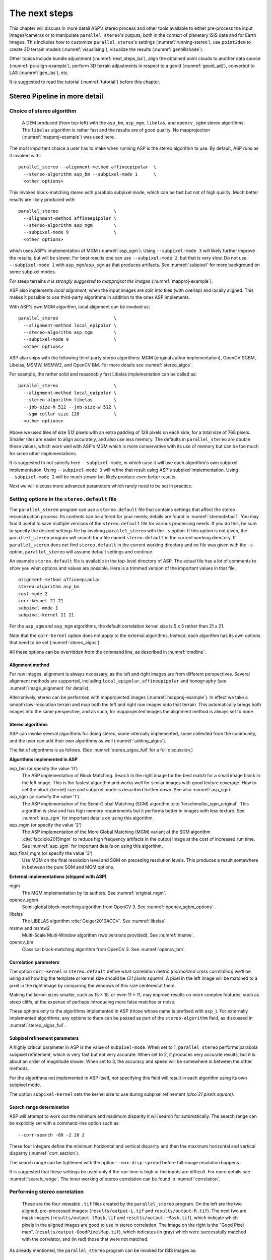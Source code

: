 .. _nextsteps:

The next steps
==============

This chapter will discuss in more detail ASP's stereo process and
other tools available to either pre-process the input images/cameras
or to manipulate ``parallel_stereo``'s outputs, both in the context of
planetary ISIS data and for Earth images. This includes how to
customize ``parallel_stereo``'s settings (:numref:`running-stereo`),
use ``point2dem`` to create 3D terrain models (:numref:`visualising`),
visualize the results (:numref:`genhillshade`).

Other topics include bundle adjustment (:numref:`next_steps_ba`), align the
obtained point clouds to another data source (:numref:`pc-align-example`),
perform 3D terrain adjustments in respect to a geoid (:numref:`geoid_adj`),
converted to LAS (:numref:`gen_las`), etc.

It is suggested to read the tutorial (:numref:`tutorial`) before
this chapter.

.. _running-stereo:

Stereo Pipeline in more detail
------------------------------

.. _stereo_alg_overview:

Choice of stereo algorithm
~~~~~~~~~~~~~~~~~~~~~~~~~~

.. figure:: images/stereo_algos.png
   :name: stereo_alg_fig

   A DEM produced (from top-left) with the ``asp_bm``, ``asp_mgm``,
   ``libelas``, and ``opencv_sgbm`` stereo algorithms. The ``libelas``
   algorithm is rather fast and the results are of good quality.
   No mapprojection (:numref:`mapproj-example`) was used here.

The most important choice a user has to make when running ASP is the 
stereo algorithm to use. By default, ASP runs as if invoked with::

   parallel_stereo --alignment-method affineepipolar  \
     --stereo-algorithm asp_bm --subpixel-mode 1      \
     <other options>
    
This invokes block-matching stereo with parabola subpixel mode, which
can be fast but not of high quality. Much better results are likely
produced with::

   parallel_stereo                     \
     --alignment-method affineepipolar \
     --stereo-algorithm asp_mgm        \
     --subpixel-mode 9                 \
     <other options>

which uses ASP's implementation of MGM (:numref:`asp_sgm`). Using
``--subpixel-mode 3`` will likely further improve the results, but
will be slower. For best results one can use ``--subpixel-mode 2``,
but that is very slow. Do not use ``--subpixel-mode 1`` with
``asp_mgm``/``asp_sgm`` as that produces artifacts. See
:numref:`subpixel` for more background on some subpixel modes.

For steep terrains *it is strongly suggested to mapproject the images*
(:numref:`mapproj-example`).

ASP also implements *local alignment*, when the input images are split
into tiles (with overlap) and locally aligned. This makes it possible
to use third-party algorithms in addition to the ones ASP implements. 

With ASP's own MGM algorithm, local alignment can be invoked as::

   parallel_stereo                     \
     --alignment-method local_epipolar \
     --stereo-algorithm asp_mgm        \
     --subpixel-mode 9                 \
     <other options>

ASP also ships with the following third-party stereo algorithms:
MGM (original author implementation), OpenCV SGBM, Libelas, MSMW,
MSMW2, and OpenCV BM. For more details see :numref:`stereo_algos`.

For example, the rather solid and reasonably fast Libelas
implementation can be called as::

   parallel_stereo                     \
     --alignment-method local_epipolar \
     --stereo-algorithm libelas        \
     --job-size-h 512 --job-size-w 512 \
     --sgm-collar-size 128             \
     <other options>

Above we used tiles of size 512 pixels with an extra padding of 128 pixels on
each side, for a total size of 768 pixels. Smaller tiles are easier to align
accurately, and also use less memory. The defaults in ``parallel_stereo`` are
double these values, which work well with ASP's MGM which is more conservative
with its use of memory but can be too much for some other implementations.

It is suggested to not specify here ``--subpixel-mode``, in which case
it will use each algorithm's own subpixel implementation. Using
``--subpixel-mode 3`` will refine that result using ASP's subpixel
implementation. Using ``--subpixel-mode 2`` will be much slower but
likely produce even better results.

Next we will discuss more advanced parameters which rarely need to be
set in practice.

.. _settingoptionsinstereodefault:

Setting options in the ``stereo.default`` file
~~~~~~~~~~~~~~~~~~~~~~~~~~~~~~~~~~~~~~~~~~~~~~

The ``parallel_stereo`` program can use a ``stereo.default`` file that
contains settings that affect the stereo reconstruction process.  Its
contents can be altered for your needs; details are found in
:numref:`stereodefault`. You may find it useful to save multiple
versions of the ``stereo.default`` file for various processing
needs. If you do this, be sure to specify the desired settings file by
invoking ``parallel_stereo`` with the ``-s`` option. If this option is
not given, the ``parallel_stereo`` program will search for a file
named ``stereo.default`` in the current working directory. If
``parallel_stereo`` does not find ``stereo.default`` in the current
working directory and no file was given with the ``-s`` option,
``parallel_stereo`` will assume default settings and continue.

An example ``stereo.default`` file is available in the top-level
directory of ASP. The actual file has a lot of comments to show you
what options and values are possible. Here is a trimmed version of the
important values in that file.

::

    alignment-method affineepipolar
    stereo-algorithm asp_bm 
    cost-mode 2
    corr-kernel 21 21
    subpixel-mode 1
    subpixel-kernel 21 21

For the ``asp_sgm`` and ``asp_mgm`` algorithms, the default correlation
kernel size is 5 x 5 rather than 21 x 21.

Note that the ``corr-kernel`` option does not apply to the external
algorithms.  Instead, each algorithm has its own options that need to
be set (:numref:`stereo_algos`).

All these options can be overridden from the command line, as described
in :numref:`cmdline`.

Alignment method
^^^^^^^^^^^^^^^^

For raw images, alignment is always necessary, as the left and right
images are from different perspectives.  Several alignment methods are
supported, including ``local_epipolar``, ``affineepipolar`` and
``homography`` (see :numref:`image_alignment` for details).

Alternatively, stereo can be performed with mapprojected images
(:numref:`mapproj-example`). In effect we take a smooth
low-resolution terrain and map both the left and right raw images onto
that terrain. This automatically brings both images into the same
perspective, and as such, for mapprojected images the alignment method
is always set to ``none``.

.. _stereo_algos:

Stereo algorithms
^^^^^^^^^^^^^^^^^

ASP can invoke several algorithms for doing stereo, some internally
implemented, some collected from the community, and the user can add
their own algorithms as well (:numref:`adding_algos`).

The list of algorithms is as follows. (See :numref:`stereo_algos_full`
for a full discussion.) 

**Algorithms implemented in ASP**

asp_bm (or specify the value '0')
   The ASP implementation of Block Matching. Search in the
   right image for the best match for a small image block in the
   left image. This is the fastest algorithm and works well for
   similar images with good texture coverage. How to set the block
   (kernel) size and subpixel mode is described further down.
   See also :numref:`asp_sgm`.

asp_sgm (or specify the value '1')
   The ASP implementation of the Semi-Global Matching (SGM)
   algorithm :cite:`hirschmuller_sgm_original`. This algorithm is
   slow and has high memory requirements but it performs better in
   images with less texture. See :numref:`asp_sgm` for important
   details on using this algorithm.

asp_mgm (or specify the value '2')
   The ASP implementation of the More Global Matching (MGM)
   variant of the SGM algorithm :cite:`facciolo2015mgm` to reduce
   high frequency artifacts in the output image at the cost of
   increased run time. See :numref:`asp_sgm` for important details on
   using this algorithm.

asp_final_mgm (or specify the value '3')
   Use MGM on the final resolution level and SGM on preceding
   resolution levels. This produces a result somewhere in between
   the pure SGM and MGM options.

**External implementations (shipped with ASP)**

mgm
   The MGM implementation by its authors. See :numref:`original_mgm`.

opencv_sgbm
   Semi-global block-matching algorithm from OpenCV 3. See
   :numref:`opencv_sgbm_options`.

libelas
   The LIBELAS algorithm :cite:`Geiger2010ACCV`. See
   :numref:`libelas`.

msmw and msmw2
   Multi-Scale Multi-Window algorithm (two versions provided). See
   :numref:`msmw`.

opencv_bm
   Classical block-matching algorithm from OpenCV 3. See
   :numref:`opencv_bm`.

Correlation parameters
^^^^^^^^^^^^^^^^^^^^^^

The option ``corr-kernel`` in ``stereo.default`` define what
correlation metric *(normalized cross correlation)* we'll be using and
how big the template or kernel size should be *(21 pixels square)*. A
pixel in the left image will be matched to a pixel in the right image
by comparing the windows of this size centered at them.

Making the kernel sizes smaller, such as 15 |times| 15, or even
11 |times| 11, may improve results on more complex features, such as steep
cliffs, at the expense of perhaps introducing more false matches or
noise.

These options only to the algorithms implemented in ASP (those whose
name is prefixed with ``asp_``). For externally implemented
algorithms, any options to them can be passed as part of the
``stereo-algorithm`` field, as discussed in
:numref:`stereo_algos_full`.

Subpixel refinement parameters
^^^^^^^^^^^^^^^^^^^^^^^^^^^^^^

A highly critical parameter in ASP is the value of
``subpixel-mode``. When set to 1, ``parallel_stereo`` performs
parabola subpixel refinement, which is very fast but not very
accurate. When set to 2, it produces very accurate results, but it is
about an order of magnitude slower. When set to 3, the accuracy and
speed will be somewhere in between the other methods.

For the algorithms not implemented in ASP itself, not specifying this
field will result in each algorithm using its own subpixel mode.

The option ``subpixel-kernel`` sets the kernel size to use during
subpixel refinement *(also 21 pixels square)*.

.. _search_range2:

Search range determination
^^^^^^^^^^^^^^^^^^^^^^^^^^

ASP will attempt to work out the minimum and maximum disparity it will search
for automatically. The search range can be explicitly set with a command-line
option such as::

    --corr-search -80 -2 20 2

These four integers define the minimum horizontal and vertical disparity and
then the maximum horizontal and vertical disparity (:numref:`corr_section`).

The search range can be tightened with the option ``--max-disp-spread``
before full-image resolution happens.

It is suggested that these settings be used only if the run-time is
high or the inputs are difficult. For more details see
:numref:`search_range`. The inner working of stereo correlation can be
found in :numref:`correlation`.

.. _perform-stereo:

Performing stereo correlation
~~~~~~~~~~~~~~~~~~~~~~~~~~~~~

.. figure:: images/p19-stereo-output_400px.png
   :name: p19-stereo-output
   :alt:  Outputs of the ``parallel_stereo`` program.

   These are the four viewable ``.tif`` files
   created by the ``parallel_stereo`` program. On the left are the two aligned,
   pre-processed images: (``results/output-L.tif`` and
   ``results/output-R.tif``). The next two are mask images
   (``results/output-lMask.tif`` and ``results/output-rMask.tif``),
   which indicate which pixels in the aligned images are good to use in
   stereo correlation. The image on the right is the "Good Pixel map",
   (``results/output-GoodPixelMap.tif``), which indicates (in gray)
   which were successfully matched with the correlator, and (in red)
   those that were not matched.

As already mentioned, the ``parallel_stereo`` program can be invoked for ISIS
images as::

     ISIS> parallel_stereo left_image.cub right_image.cub \
               -s stereo.default results/output

For DigitalGlobe/Maxar images the cameras need to be specified separately::

    parallel_stereo left.tif right.tif left.xml right.xml \
      -s stereo.default results/output

The string ``results/output`` is arbitrary, and in this case we will
simply make all outputs go to the ``results`` directory.

When ``parallel_stereo`` finishes, it will have produced a point cloud image.
:numref:`visualising` describes how to convert it to a digital
elevation model (DEM) or other formats.

The ``parallel_stereo`` program can be used purely for computing the
correlation (disparity) of two images, without cameras
(:numref:`correlator-mode`). 

The quality of correlation can be evaluated with the ``corr_eval``
program (:numref:`corr_eval`).

The ``parallel_stereo`` command can also take multiple input images,
performing multi-view stereo (:numref:`multiview`), though this
approach is rather discouraged as better results can be obtained with
bundle adjustment followed by pairwise stereo and merging of DEMs with
``dem_mosaic`` (:numref:`dem_mosaic`).

Running the GUI frontend
~~~~~~~~~~~~~~~~~~~~~~~~

The ``stereo_gui`` program (:numref:`stereo_gui`) is a GUI frontend to
``parallel_stereo``. It is invoked with the same options as ``parallel_stereo``
(except for the more specialized ones such as ``--job-size-h``, etc.). It
displays the input images, and makes it possible to zoom in and select smaller
regions to run stereo on. 

.. _cmdline:

Specifying settings on the command line
~~~~~~~~~~~~~~~~~~~~~~~~~~~~~~~~~~~~~~~

All the settings given via the ``stereo.default`` file can be
over-ridden from the command line. Just add a double hyphen (``--``) in
front the option's name and then fill out the option just as you would
in the configuration file. For options in the ``stereo.default`` file
that take multiple numbers, they must be separated by spaces (like
``corr-kernel 25 25``) on the command line. Here is an example in
which we override the search range and subpixel mode from the command
line.

::

     ISIS> parallel_stereo E0201461.map.cub M0100115.map.cub \
               -s stereo.map --corr-search -70 -4 40 4       \
               --subpixel-mode 3 results/output

Stereo on multiple machines
~~~~~~~~~~~~~~~~~~~~~~~~~~~

If the input images are really large it may desirable to distribute
the work over several computing nodes. For that the ``--nodes-list``
option of ``parallel_stereo`` can be used. See
:numref:`parallel_stereo`.

.. _mapproj-example:

Stereo with mapprojected images
~~~~~~~~~~~~~~~~~~~~~~~~~~~~~~~

The way stereo correlation works is by matching a neighborhood of each
pixel in the left image to a similar neighborhood in the right image.
This matching process can fail or become unreliable if the two images
are too different, which can happen for example if the perspectives of
the two cameras are very different, the underlying terrain has steep
portions, or because of clouds and deep shadows. This can result in
large disparity search ranges, long run times, and ASP producing
3D terrains with noise or missing data.

ASP can mitigate this by *mapprojecting* the left and right images onto
some pre-existing low-resolution smooth terrain model without holes, and
using the output images to do stereo. In effect, this makes the images
much more similar and more likely for stereo correlation to succeed.

In this mode, ASP does not create a terrain model from scratch, but
rather uses an existing terrain model as an initial guess, and improves
on it.

.. _initial_terrain:

Choice of initial guess terrain model
^^^^^^^^^^^^^^^^^^^^^^^^^^^^^^^^^^^^^

For Earth, an existing terrain model can be, for example, the
Copernicus 30 m DEM from:

    https://portal.opentopography.org/raster?opentopoID=OTSDEM.032021.4326.3

or the NASA SRTM DEM (available on the same web site as above),
GMTED2010, USGS's NED data, or NGA's DTED data.

The Copernicus 30 m DEM heights are relative to the EGM96 geoid. 

*Any such DEM must be converted using* ``dem_geoid`` *to WGS84 ellipsoid heights,
for any processing to be accurate.* See (:numref:`conv_to_ellipsoid`).

There exist pre-made terrain models for other planets as well, for
example the Moon LRO LOLA global DEM and the Mars MGS MOLA
DEM. Additionally, for Mars, consider downloading HRSC DEMs from:

   http://i-mars.eu/imars-datasets.php

or DEMs based on HRSC, CTX, and HiRISE cameras from:

    https://www.cosmos.esa.int/web/psa/ucl-mssl_meta-gsf

Check, as before, if your DEM is relative to the areoid rather than an
ellipsoid (:numref:`conv_to_ellipsoid`). Some Mars DEMs may have an
additional 190 meter vertical offset (such as the dataset
``molaMarsPlanetaryRadius0001.cub`` shipped with ISIS data), which can
be taken care of with ``image_calc`` (:numref:`image_calc`).

Alternatively, a low-resolution smooth DEM can be obtained by running ASP itself
(:numref:`isis_map_proj`). In such a run, subpixel mode may be set to parabola
(``subpixel-mode 1``) for speed. To make it sufficiently coarse and smooth, the
resolution can be set to about 40 times coarser than either the default
``point2dem`` (:numref:`point2dem`) resolution or the resolution of the input
images. If the resulting DEM turns out to be noisy or have holes, one could
change in ``point2dem`` the search radius factor, use hole-filling, invoke more
aggressive outlier removal, and erode pixels at the boundary (those tend to be
less reliable). 

.. _conv_to_ellipsoid:

Conversion of initial guess terrain to ellipsoid heights
^^^^^^^^^^^^^^^^^^^^^^^^^^^^^^^^^^^^^^^^^^^^^^^^^^^^^^^^

It is very important that your DEM be relative to a datum/ellipsoid (such as
WGS84), and *not* to a geoid/areoid, such as EGM96 for Earth. Otherwise there
will be a systematic offset of several tens of meters between the images and the
DEM, which can result in artifacts in mapprojection and stereo.

A DEM relative to a geoid/areoid must be converted so that its heights are
relative to an ellipsoid. This must be done for any Copernicus and SRTM DEMs.
For others, consult the documentation of the source of the DEM to see this
operation is needed.

The ``gdalwarp`` program in recent versions of GDAL and our own ``dem_geoid``
tool (:numref:`dem_geoid`) can be used to perform the necessary conversions, if
needed. For example, with ``dem_geoid``, one can convert EGM96 heights to WGS84
with the command::

     dem_geoid --geoid egm96 --reverse-adjustment \
       dem.tif -o dem

This will create ``dem-adj.tif``.

Hole-filling and smoothing the input DEM
^^^^^^^^^^^^^^^^^^^^^^^^^^^^^^^^^^^^^^^^

It is suggested to inspect and then hole-fill the input DEM
(:numref:`dem_mosaic_fill` and :numref:`dem_mosaic_extrapolate`).

If the input DEM has too much detail, and those features do not agree with the
images mapprojected on it, this can result in artifacts in the final DEM. A blur
is suggested, after the holes are filled. Example::

   dem_mosaic --dem-blur-sigma 5 dem.tif -o dem_blur.tif

The amount of blur may depend on the input DEM resolution, image ground sample
distance, and how misregistered the initial DEM is relative to the images. One
can experiment on a clip with values of 5 and 10 for sigma, for example.

.. _mapproj-res:

Grid size and projection
^^^^^^^^^^^^^^^^^^^^^^^^

It is very important to specify the *same* grid size (ground sample distance)
and projection string when mapprojecting the images (options ``--tr`` and
``--t_srs`` for ``mapproject``, :numref:`mapproject`), to avoid big search range
issues later in correlation.

Normally, ``mapproject`` is rather good at auto-guessing the resolution,
so this tool can be invoked with no specification of the resolution 
for the left image, then then ``gdalinfo`` can be used to find
the obtained pixel size, and that value can be used with the right image.

In the latest build ASP, these quantities can be borrowed from the first 
image with the option ``--ref-map`` (:numref:`mapproj_refmap`).

Invoking ``mapproject`` with the ``--query-projection`` option will print the
estimated ground sample distance (output pixel size) without doing the
mapprojection.

If these two images have rather different auto-determined resolutions,
it is suggested that the smaller ground sample distance be used for both,
or otherwise something in the middle. 

Using a ground sample distance which is too different than what is
appropriate can result in aliasing in mapprojected images and
artifacts in stereo.

.. _isis_map_proj:

Example for ISIS images
^^^^^^^^^^^^^^^^^^^^^^^

.. figure:: images/stereo_mapproj_400px.png
   :name: mapproj-example-fig
   :alt: DEMs from camera geometry images and from mapprojected images.

   A DEM obtained using plain stereo (left) and stereo with mapprojected images
   (right). Their quality will be comparable for relatively flat terrain and the
   second will be much better for rugged terrain. The right image has some
   artifacts at the boundary, which could have been avoided by running without
   clipping the input images or by cropping the input DEM. We used the ``asp_mgm``
   algorithm (:numref:`running-stereo`).

This example illustrates how to run stereo with mapprojected images for ISIS
data. For an alternative approach using ``cam2map``, see
:numref:`mapproj_with_cam2map`.

We start with LRO NAC Lunar images M1121224102LE and M1121209902LE from ASU's
LRO NAC web site (https://wms.lroc.asu.edu/lroc/search), fetching them as::

    wget http://pds.lroc.asu.edu/data/LRO-L-LROC-2-EDR-V1.0/LROLRC_0015/DATA/ESM/2013111/NAC/M1121224102LE.IMG
    wget http://pds.lroc.asu.edu/data/LRO-L-LROC-2-EDR-V1.0/LROLRC_0015/DATA/ESM/2013111/NAC/M1121209902LE.IMG

We convert them to ISIS cubes using the ISIS program ``lronac2isis``,
then we use the ISIS tools ``spiceinit``, ``lronaccal``, and
``lrnonacecho`` to update the SPICE kernels and to do radiometric and
echo correction. This process is described in
:numref:`lro_nac_no_stitch`.  We name the two obtained .cub files
``left.cub`` and ``right.cub``.

Here we decided to run ASP to create the low-resolution DEM needed for
mapprojection, rather than get them from an external source. For speed,
we process just a small portion of the images::

     parallel_stereo left.cub right.cub            \
       --left-image-crop-win 1984 11602 4000 5000  \
       --right-image-crop-win 3111 11027 4000 5000 \
       --job-size-w 1024 --job-size-h 1024         \
       --subpixel-mode 1                           \
       run_nomap/run

(the crop windows can be determined using ``stereo_gui``,
:numref:`image_bounds`). The input images have resolution of about 1 meter. 

We create the low-resolution DEM using a resolution 40 times as coarse,
with a local stereographic projection::

    point2dem --stereographic --auto-proj-center --tr 40.0 \
      --search-radius-factor 5 run_nomap/run-PC.tif 

Or, the projection center can be passed to ``point2dem`` such as::

     point2dem --stereographic --proj-lon <lon_ctr> --proj-lat <lat_ctr> 

Some experimentation with the parameters used by ``point2dem`` may be necessary
for this low-resolution DEM to be smooth enough and with no holes.
For Earth, a projection such as UTM can be used.

We used ``--search-radius-factor 5`` to expand the DEM a
bit, to counteract future erosion at image boundary in stereo due to
the correlation kernel size. This is optional. 
By calling ``gdalinfo -proj4``, the PROJ string of the obtained DEM
can be found, which can be used in mapprojection later, and with the
resolution switched to meters from degrees (see :numref:`dg-mapproj`
for more details).

This DEM can be hole-filled and blurred with ``dem_mosaic`` if needed
(:numref:`dem_mosaic_extrapolate`), producing a DEM called
``run_nomap/run-smooth.tif``. Inspect the result. It should be smooth and with
no holes.

Next, we mapproject the left image onto this DEM with the the ``mapproject`` program
(:numref:`mapproject`):: 

     mapproject run_nomap/run-smooth.tif \
       left.cub left_proj.tif

The resolution of mapprojection is automatically determined, and can be later
inspected with ``gdalinfo`` (:numref:`gdal_tools`). The projection may be
auto-determined as well (:numref:`mapproj_auto_proj`).

It is very important to use the *same resolution and projection* for
mapprojecting the right image (:numref:`mapproj-res`), and to adjust these
below (``--tr`` and ``--t_srs``).

In the latest builds of ASP, ``mapproject`` can borrow the resolution and
projection for the right image from the left one that was already mapprojected,
with the ``--ref-map`` option::

     mapproject                 \
       --ref-map left_proj.tif  \
       run_nomap/run-smooth.tif \
       right.cub right_proj.tif 

Next, we do stereo with these mapprojected images, with the mapprojection
DEM as the last argument::

     parallel_stereo                \
       --stereo-algorithm asp_mgm   \
       --subpixel-mode 9            \
       --sgm-collar-size 256        \
       left_proj.tif right_proj.tif \
       left.cub right.cub           \
       run_map/run                  \
       run_nomap/run-smooth.tif

Even though we use mapprojected images, we still specified the original images
as the third and fourth arguments. That because we need the camera information
from those files. The fifth argument is the output prefix, while the sixth is
the low-resolution DEM we used for mapprojection. We have used here
``--subpixel-mode 9`` with the ``asp_mgm`` algorithm as this will be the final
point cloud and we want the increased accuracy.

See :numref:`running-stereo` for more details about the various 
speed-vs-accuracy tradeoffs for stereo.

Lastly, we create a DEM at 1 meter resolution with ``point2dem``
(:numref:`point2dem`)::

     point2dem --stereographic \
       --auto-proj-center      \
       --tr 1.0                \
       run_map/run-PC.tif

We could have used a coarser resolution for the final DEM, such as 4
meters/pixel, since we won't see detail at the level of 1 meter in this DEM, as
the stereo process is lossy. This is explained in more detail in
:numref:`post-spacing`.

In :numref:`mapproj-example-fig` we show the effect of using
mapprojected images on accuracy of the final DEM.

Some experimentation on a small area may be necessary to obtain the best
results. Once images are mapprojected, they can be cropped to a small
shared region using ``gdal_translate -projwin`` and then stereo with
these clips can be invoked.

We could have mapprojected the images using the ISIS tool ``cam2map``,
as described in :numref:`mapproj_with_cam2map`.  The current approach
may be preferable since it allows us to choose the DEM to mapproject
onto, and it is faster, since ASP's ``mapproject`` uses multiple
processes, while ``cam2map`` is restricted to one process and one
thread.

.. _dg-mapproj:

Example for DigitalGlobe/Maxar images
^^^^^^^^^^^^^^^^^^^^^^^^^^^^^^^^^^^^^

In this section we will describe how to run stereo with mapprojected
images for DigitalGlobe/Maxar cameras for Earth. The same process can
be used for any satellite images from any vendor
(:numref:`other-mapproj`).

Unlike the previous section, here we will use an external DEM to
mapproject onto, rather than creating our own. We will use a variant of
NASA SRTM data with no holes. See :numref:`initial_terrain` for how
to fetch such a terrain. We will name this DEM ``ref_dem.tif``. 

It is important to note that ASP expects the input low-resolution DEM
to be in reference to a datum ellipsoid, such as WGS84 or NAD83. If
the DEM is in respect to either the EGM96 or NAVD88 geoids, the ASP
tool ``dem_geoid`` can be used to convert the DEM to WGS84 or NAD83
(:numref:`dem_geoid`). See :numref:`conv_to_ellipsoid` for more
details.

Not applying this conversion might not properly negate the parallax seen
between the two images, though it will not corrupt the triangulation
results. In other words, sometimes one may be able to ignore the
vertical datums on the input but we do not recommend doing that. Also,
you should note that the geoheader attached to those types of files
usually does not describe the vertical datum they used. That can only be
understood by careful reading of your provider's documents.

.. figure:: images/examples/dg/Mapped.png
   :name: fig:dg-map-example
   :figwidth: 100%

   Example colorized height map and ortho image output.

A DigitalGlobe/Maxar camera file contains both an exact (linescan) camera
model and an approximate RPC camera model. For a long time ASP preferred
to use the RPC model for mapprojection, as it was much faster than the exact
model. 

With ASP 3.4.0, the exact model has been greatly sped up, and any of these
models can be used for mapprojection. Triangulation will happen either way with
the exact model. 

In this example, we use the RPC model for mapprojection (``-t rpc``).

It is *strongly suggested* to use a local projection for the mapprojection,
especially around poles, as there the default longitude-latitude
projection is not accurate.

The *same* appropriately chosen resolution setting (option ``--tr``)
must be used for both images to avoid long run-times and artifacts
(:numref:`mapproj-res`).

The ``ref_dem.tif`` dataset should be at a coarser resolution, such as 40 times
coarser than the input images, as discussed earlier, to ensure no
misregistration artifacts transfer over to the mapprojected images. Ensure the
input DEM is relative to an ellipsoid and not a geoid
(:numref:`conv_to_ellipsoid`). 

Fill and blur the input DEM if needed (:numref:`dem_mosaic_extrapolate`).

Mapprojection commands::

    proj='+proj=utm +zone=11 +datum=WGS84 +units=m +no_defs'

    mapproject -t rpc                                  \
      --t_srs "$proj"                                  \
      --tr 0.5                                         \
      ref_dem.tif                                      \
      12FEB12053305-P1BS_R2C1-052783824050_01_P001.TIF \
      12FEB12053305-P1BS_R2C1-052783824050_01_P001.XML \
      left_mapproj.tif

    mapproject -t rpc                                  \
      --t_srs "$proj"                                  \
      --tr 0.5                                         \
      ref_dem.tif                                      \
      12FEB12053341-P1BS_R2C1-052783824050_01_P001.TIF \
      12FEB12053341-P1BS_R2C1-052783824050_01_P001.XML \
      right_mapproj.tif

If the ``--t_srs`` option is not specified, the projection string will be read
from the low-resolution input DEM, unless the DEM is in a geographic projection,
when a projection in meters will be found (:numref:`mapproj_auto_proj`). See
:numref:`mapproj_refmap` for how to ensure both images share the same projection
and grid size.

The zone of the UTM projection depends on the location of the images. Hence, if
not relying on projection auto-determination, the zone should be set
appropriately.

The complete list of options for ``mapproject`` is described in
:numref:`mapproject`.

Running ``parallel_stereo`` with these mapprojected images, and the 
DEM used for mapprojection as the last argument::
      
    parallel_stereo                                    \
      --stereo-algorithm asp_mgm                       \
      --subpixel-mode 9                                \
      --alignment-method none                          \
      left_mapproj.tif right_mapproj.tif               \
      12FEB12053305-P1BS_R2C1-052783824050_01_P001.XML \
      12FEB12053341-P1BS_R2C1-052783824050_01_P001.XML \
      dg/dg                                            \
      ref_dem.tif

See :numref:`running-stereo` for more details about the various 
speed-vs-accuracy tradeoffs.

We have used ``alignment-method none``, since the images are mapprojected onto
the same terrain with the same resolution, thus no additional alignment is
necessary. More details about how to set these and other ``parallel_stereo``
parameters can be found in :numref:`settingoptionsinstereodefault`.

DEM creation (:numref:`point2dem`)::

     point2dem --tr 0.5 dg/dg-PC.tif

This DEM will inherit the projection from the mapprojected images. To auto-guess
a local UTM projection, see :numref:`point2dem_proj`.

.. _other-mapproj:

Mapprojection with other camera models
^^^^^^^^^^^^^^^^^^^^^^^^^^^^^^^^^^^^^^

Stereo with mapprojected images can be used with any camera model
supported by ASP, including RPC (:numref:`rpc`), Pinhole
(:numref:`sfmgeneric`), CSM (:numref:`csm`), OpticalBar
(:numref:`kh4`), etc.  The ``mapproject`` command needs to be invoked
with ``-t rpc``, ``-t pinhole``, etc., and normally it auto-detects
this option (except when a camera file has both ``DG`` and ``RPC``
cameras). 

The cameras can also be bundle-adjusted, as discussed later.

As earlier, when invoking ``parallel_stereo`` with mapprojected images, the
first two arguments should be these images, followed by the camera
models, output prefix, and the name of the DEM used for mapprojection.

The session name (``-t``) passed to ``parallel_stereo`` should be
``rpcmaprpc``, ``pinholemappinhole``, or just ``rpc``, ``pinhole``,
etc. Normally this is detected and set automatically.

The stereo command with mapprojected images when the cameras are
stored separately is along the lines of::

    parallel_stereo              \
      -t rpc                     \
      --stereo-algorithm asp_mgm \
      left.map.tif right.map.tif \
      left.xml right.xml         \
      run/run                    \
      ref_dem.tif

or::

    parallel_stereo              \
      -t pinhole                 \
      --stereo-algorithm asp_mgm \
      --subpixel-mode 9          \
      left.map.tif right.map.tif \
      left.tsai right.tsai       \
      run/run                    \
      ref_dem.tif

When the cameras are embedded in the images, the command is::

    parallel_stereo              \
      -t rpc                     \
      --stereo-algorithm asp_mgm \
      --subpixel-mode 9          \
      left.map.tif right.map.tif \
      run/run                    \
      ref_dem.tif

If your cameras have been corrected with bundle adjustment
(:numref:`bundle_adjust`), one should pass ``--bundle-adjust-prefix``
to all ``mapproject`` and ``parallel_stereo`` invocations. See also
:numref:`ba_pc_align` for when alignment was used as well.

Then, ``point2dem`` can be run, as above, to create a DEM.

.. _mapproj_reuse:

Reusing a run with mapprojected images
^^^^^^^^^^^^^^^^^^^^^^^^^^^^^^^^^^^^^^

Mapprojection of input images is a preprocessing step, to help rectify them. The
camera model type, bundle adjust prefix, and even camera names used in
mapprojection are completely independent of the camera model type, bundle adjust
prefix, and camera names used later in stereo with these mapprojected images.

Moreover, once stereo is done with one choices of these, the produced run can 
be reused with a whole new set of choices, with only the triangulation step 
needing to be redone. That because the correlation between the images is still
valid when the cameras change. 

As an example, in the scenario in :numref:`dg-mapproj`, we mapprojected with 
the RPC camera model, so with ``-t rpc``, and no bundle adjustment. For stereo,
one can use ``-t dg`` or ``-t rpc``, and add or not ``--bundle-adjust-prefix``.

Once such a run is done, using say the output prefix ``dg/dg``,
``parallel_stereo`` can be done with the option ``--prev-run-prefix dg/dg``,
a new output prefix, and modifications to the variables above, which will
redo only the triangulation step. 

Even the camera files can be changed for stereo (only with ASP 3.3.0 or later).
For example, ``jitter_solve`` (:numref:`jitter_solve`) can produce CSM cameras
given input cameras in Maxar / DigitalGlobe .xml files or input CSM .json files
(:numref:`csm`). So, if stereo was done with mapprojected images named
``left_mapproj.tif`` and ``right_mapproj.tif``, with cameras with names like
``left.xml`` and ``right.xml``, before solving for jitter, and this solver
produced cameras of the form ``adjusted_left.json``, ``adjusted_right.json``,
the reuse of the previous run can be done as::

   parallel_stereo -t csmmaprpc             \
     left_mapproj.tif right_mapproj.tif     \
     adjusted_left.json adjusted_right.json \
     --prev-run-prefix dg/dg                \
     jitter/run                             \
     ref_dem.tif

Under the hood, this will read the metadata from the mapprojected images
(:numref:`mapproj_metadata`), will look up the original ``left.xml`` and
``right.xml`` cameras, figure out what camera model was used in mapprojection
(in this case, ``rpc``), will undo the mapprojection with this data, and then
will do the triangulation with the new cameras.

It is very important that ``--bundle-adjust-prefix`` needs to be used or not
depending on the circumstances. For example, jitter-solved cameras already
incorporate any prior bundle adjustment that ``jitter_solve`` was passed on
input, so it was not specified in the above invocation, and in fact the results
would be wrong if it was specified.  

An example without mapprojected images is shown in :numref:`bathy_reuse_run`.

.. _mapproj_ortho:

Stereo with ortho-ready images
^^^^^^^^^^^^^^^^^^^^^^^^^^^^^^

Some vendors offer orthoimages that have been projected onto surfaces of constant
height above a datum. Examples are Maxar's OR2A product and the Airbus Pleiades
ortho product. These can be processed with ASP after some preparation.

The orthoimages may have different pixel sizes (as read with ``gdalinfo``,
:numref:`gdal_tools`). The coarser one must be regridded to the pixel size of
the finer one, with a command such as::

  gdalwarp -r cubicspline -overwrite -tr 0.4 0.4 \ 
    ortho.tif ortho_regrid.tif 

The orthoimages must have the same projection, in units of meters (such as UTM).
If these are different, the desired projection string can be added to the
``gdalwarp`` command above via the option ``-t_srs``. If desired to also clip
both images to a region, add the option ``-te <xmin> <ymin> <xmax> <ymax>``.
 
The stereo command is::

    parallel_stereo                    \
      -t rpc                           \
      --stereo-algorithm asp_mgm       \
      --ortho-heights 23.5 27.6        \
      left_regrid.tif right_regrid.tif \
      left.xml right.xml               \
      run/run

The values passed in via ``--ortho-heights`` are the heights above the
datum that were used to project the images. The datum is read from the
geoheader of the images.

For Maxar OR2A data (as evidenced by the ``ORStandard2A`` tag in the XML camera
files), the option ``--ortho-heights`` need not be set, as the entries will be
auto-populated from the ``<TERRAINHAE>`` field in the camera files.

The option ``--ortho-heights``, if set, takes priority over fields in those
camera files.

For Pleiades data, the needed values need to be looked up as described in
:numref:`pleiades_projected`, and then set as above.

All products we encountered (both Maxar and Airbus Pleiades) employed the RPC
camera model. If that model is of a different type, adjust the ``-t`` option
above (:numref:`ps_options`).

After stereo, ``point2dem`` (:numref:`point2dem`) is run as usual. It is
suggested to inspect the triangulation error created by that program, and to
compare with a prior terrain, such as in :numref:`initial_terrain`.

.. _diagnosing_problems:

Diagnosing problems
~~~~~~~~~~~~~~~~~~~

Once invoked, ``parallel_stereo`` proceeds through several stages that are
detailed in :numref:`entrypoints`. Intermediate and final output
files are generated as it goes. See :numref:`outputfiles`, page for
a comprehensive listing. Many of these files are useful for diagnosing
and debugging problems.  For example, as :numref:`p19-stereo-output`
shows, a quick look at some of the TIFF files in the ``results/``
directory provides some insight into the process.

Perhaps the most accessible file for assessing the quality of your
results is the good pixel image (``results/output-GoodPixelMap.tif``).
If this file shows mostly good, gray pixels in the overlap area
(the area that is white in both the ``results/output-lMask.tif``
and ``results/output-rMask.tif`` files), then your results are just
fine. If the good pixel image shows lots of failed data, signified
by red pixels in the overlap area, then you need to go back and
tune your ``stereo.default`` file until your results improve. This
might be a good time to make a copy of ``stereo.default`` as you
tune the parameters to improve the results.

.. _p19-disparity:

.. figure:: images/p19-disparity_400px.png
   :alt: Disparity images produced using the ``disparitydebug`` tool.

   Disparity images produced using the
   ``disparitydebug`` tool. The two images on the left are the
   ``results/output-D-H.tif`` and ``results/output-D-V.tif`` files,
   which are normalized horizontal and vertical disparity components
   produced by the disparity map initialization phase. The two images on
   the right are ``results/output-F-H.tif`` and
   ``results/output-F-V.tif``, which are the final filtered,
   sub-pixel-refined disparity maps that are fed into the Triangulation
   phase to build the point cloud image. Since these MOC images were
   acquired by rolling the spacecraft across-track, most of the
   disparity that represents topography is present in the horizontal
   disparity map. The vertical disparity map shows disparity due to
   "wash-boarding", which is not due to topography but because of spacecraft
   movement. Note however that the horizontal and vertical disparity
   images are normalized independently. Although both have the same
   range of gray values from white to black, they represent
   significantly different absolute ranges of disparity.

Whenever ``parallel_stereo``, ``point2dem``, and other executables are run, they
create log files in given tool's results directory, containing a copy of the
configuration file, the command that was run, your system settings, and tool's
console output. This will help track what was performed so that others in the
future can recreate your work.

Another handy debugging tool is the ``disparitydebug`` program
(:numref:`disparitydebug`), which allows you to generate viewable
versions of the intermediate results from the stereo correlation
algorithm. ``disparitydebug`` converts information in the disparity
image files into two TIFF images that contain horizontal and vertical
components of the disparity (i.e.  matching offsets for each pixel in
the horizontal and vertical directions). There are actually three
flavors of disparity map: the ``-D.tif``, the ``-RD.tif``, and
``-F.tif``. You can run ``disparitydebug`` on any of them. Each shows
the disparity map at the different stages of processing.

::

    disparitydebug results/output-F.tif

If the output H and V files from ``disparitydebug`` look good, then the
point cloud image is most likely ready for post-processing. You can
proceed to make a mesh or a DEM by processing ``results/output-PC.tif``
using the ``point2mesh`` or ``point2dem`` tools, respectively.

:numref:`p19-disparity` shows the outputs of ``disparitydebug``.

If the input images are mapprojected (georeferenced) and the alignment
method is ``none``, all images output by stereo are georeferenced as
well, such as GoodPixelMap, D_sub, disparity, etc. As such, all these
data can be overlayed in ``stereo_gui``. ``disparitydebug`` also
preserves any georeference.

.. _longrun:

Dealing with long run-times and failures
~~~~~~~~~~~~~~~~~~~~~~~~~~~~~~~~~~~~~~~~

If ``stereo_corr`` takes unreasonably long, it may have encountered a portion of
the image where, due to noise (such as clouds, shadows, etc.) the determined
search range is much larger than what it should be. The search range is
displayed in a terminal and saved to ``stereo_corr`` log files
(:numref:`out_log_files`). A width and height over 100 pixels is generally too
large. 
  
In this case it is suggested to mapproject the images
(:numref:`mapproj-example`). This will make the images more similar and reduce
the search range. 

A few other strategies, with or without mapprojected images, are as follows.

With the default block-matching algorithm, ``--stereo-algorithm
asp_bm``, the option ``--corr-timeout integer`` can be used to limit
how long each 1024 |times| 1024 pixel tile can take. A good value here
could be 300 (seconds) or more if your terrain is expected to have
large height variations.

With the ``asp_sgm`` or ``asp_mgm`` algorithms, one can use a lower
value for ``--corr-memory-limit-mb`` (:numref:`asp_sgm`).  One may
also tighten ``--outlier-removal-params`` (:numref:`stereodefault`),
or mapproject the images (:numref:`mapproj-example`). 

A smaller manual search range can be specified (:numref:`search_range2`).

If a run failed partially during correlation, it can be resumed with
the ``parallel_stereo`` option ``--resume-at-corr``
(:numref:`parallel_stereo`). A ran can be started at the triangulation
stage after making changes to the cameras while reusing a previous run
with the option ``--prev-run-prefix``.

If a run failed due to running out of memory with
``asp_mgm``/``asp_sgm``, also consider lowering the value of
``--processes``.

See also :numref:`handling_clouds` with considers the situation
that clouds are present in the input images. The suggestions there
may apply in other contexts as well.

On Linux, the ``parallel_stereo`` program writes in each output tile
location a file of the form::

    <tile prefix>-<program name>-resource-usage.txt

having the elapsed time and memory usage, as output by ``/usr/bin/time``.
This can guide tuning of parameters to reduce resource usage.

.. _next_steps_ba:

Correcting camera positions and orientations
~~~~~~~~~~~~~~~~~~~~~~~~~~~~~~~~~~~~~~~~~~~~

The ``bundle_adjust`` program (:numref:`bundle_adjust`) can be used to
adjust the camera positions and orientations before running
stereo. These adjustments makes the cameras self-consistent, but not
consistent with the ground.

A stereo terrain created with bundle-adjusted cameras can be aligned
to an existing reference using ``pc_align``
(:numref:`pc-align-example`).  The same alignment transform can be
applied to the bundle-adjusted cameras (:numref:`ba_pc_align`).

.. _pc-align-example:

Alignment to point clouds from a different source
~~~~~~~~~~~~~~~~~~~~~~~~~~~~~~~~~~~~~~~~~~~~~~~~~

Often the 3D terrain models output by ``parallel_stereo`` (point
clouds and DEMs) can be intrinsically quite accurate yet their actual
position on the planet may be off by several meters or several
kilometers, depending on the spacecraft. This can result from small
errors in the position and orientation of the satellite cameras taking
the pictures.

Such errors can be corrected in advance using bundle adjustment, as
described in the previous section. That requires using ground control
points, that may not be easy to collect. Alternatively, the images and
cameras can be used as they are, and the absolute position of the output
point clouds can be corrected in post-processing. For that, ASP provides
a tool named ``pc_align`` (:numref:`pc_align`).

This program aligns a 3D terrain to a much more accurately positioned (if
potentially sparser) dataset. Such datasets can be made up of GPS measurements
(in the case of Earth), or from laser altimetry instruments on satellites, such
as ICESat/GLASS for Earth, LRO/LOLA on the Moon, and MGS/MOLA on Mars. Under the
hood, ``pc_align`` uses the Iterative Closest Point algorithm (ICP) (both the
point-to-plane and point-to-point flavors are supported, and with point-to-point
ICP it is also possible to solve for a scale change).

The ``pc_align`` tool requires another input, an a priori guess for the
maximum displacement we expect to see as result of alignment, i.e., by
how much the points are allowed to move when the alignment transform is
applied. If not known, a large (but not unreasonably so) number can be
specified. It is used to remove most of the points in the source
(movable) point cloud which have no chance of having a corresponding
point in the reference (fixed) point cloud.

.. figure:: images/examples/align_compare_500px.png
   :alt:  pc_align results
   :name: pc-align-fig

   Example of using ``pc_align`` to align a DEM obtained using stereo
   from CTX images to a set of MOLA tracks. The MOLA points are colored
   by the offset error initially (left) and after pc align was applied
   (right) to the terrain model. The red dots indicate more than 100 m
   of error and blue less than 5 m. The ``pc_align`` algorithm
   determined that by moving the terrain model approximately 40 m south,
   70 m west, and 175 m vertically, goodness of fit between MOLA and the
   CTX model was increased substantially.

Here is an example. Recall that the denser cloud is specified first, and that
this program is very sensitive to the value of ``--max-displacement``
(:numref:`pc_align_max_displacement`)::

    pc_align --max-displacement 200           \
      --datum MOLA                            \
      --save-inv-transformed-reference-points \
      --csv-format '1:lon 2:lat 3:radius_m'   \
      stereo-PC.tif mola.csv                  \
      -o align/run

The cloud ``stereo-PC.tif`` will be transformed to to the coordinate system of
``mola.csv`` and saved as ``align/run-trans_reference.tif``. It can 
then be gridded with ``point2dem`` (:numref:`point2dem`) and compared to
``mola.csv`` using ``geodiff`` (:numref:`geodiff`).

It is important to note here that there are two widely used Mars datums, and if
your CSV file has, unlike above, the heights relative to a datum, the correct
datum name must be specified via ``--datum``.  :numref:`molacmp` talks in more
detail about the Mars datums.

See an illustration in :numref:`pc-align-fig`.

An alignment transform can be applied to cameras models
(:numref:`ba_pc_align`). The complete documentation for this program
is in :numref:`pc_align`.

Validation of alignment
~~~~~~~~~~~~~~~~~~~~~~~

The ``pc_align`` program saves some error report files in the output directory
(:numref:`pc_align_error`). The produced aligned cloud can be compared to the
cloud it was aligned to.

:numref:`pc_align_validation` has more details on this, including how to use
the ``geodiff`` program (:numref:`geodiff`) to take the difference between clouds,
which can then be colorized.

Alignment and orthoimages
~~~~~~~~~~~~~~~~~~~~~~~~~

After ASP has created a DEM, and the left and right images are mapprojected to
it, they are often shifted in respect to each other. That is due to the errors
in camera positions. To rectify this, one has to run ``bundle_adjust``
(:numref:`bundle_adjust`) first, then rerun stereo, DEM creation, followed by 
mapprojection onto the new DEM. For each of these, the bundle-adjusted cameras must
be passed in via ``--bundle-adjust-prefix``.

Note that this approach will create self-consistent outputs, but which are not
necessarily aligned with pre-existing ground truth. That can be accomplished as
follows.

First, need to align the DEM to the ground truth with ``pc_align``
(:numref:`pc_align`). Then, invoke ``bundle_adjust`` on the two input images and
cameras, while passing to it the transform obtained from ``pc_align`` via the
``--initial-transform`` option. This will move the cameras to be consistent
with the ground truth. Then one can mapproject with the updated cameras. 
This approach is described in detail in :numref:`ba_pc_align`.

If the alignment is applied not to a DEM, but to the triangulated point cloud
produced by stereo, one can use ``point2dem`` with the ``--orthoimage`` option,
with the point cloud after alignment and the ``L`` image before alignment.
See :numref:`point2dem` for the description of this option and an example.
If the alignment was done with the DEM produced from a triangulated point 
cloud, it can be applied with ``pc_align`` to the point cloud and then
continue as above.

.. _visualising:

Visualizing and manipulating the results
----------------------------------------

When ``parallel_stereo`` finishes, it will have produced a point cloud image,
with a name like ``results/output-PC.tif`` (:numref:`outputfiles`), which can be
used to create many kinds of data products, such as DEMs and orthoimages
(:numref:`point2dem`), textured meshes (:numref:`point2mesh`), LAS files
(:numref:`point2las`), colormaps (:numref:`colormap`), hillshaded images
(:numref:`genhillshade`), etc. 

The ``stereo_gui`` program (:numref:`stereo_gui`) is a very versatile
viewer that can overlay hillshaded DEMs, orthoimages, interest point matches,
ASP's report files in CSV format, polygons, etc.

Produced DEMs can also be mosaicked (:numref:`dem_mosaic`), subtracted from
other DEMs or CSV files (:numref:`geodiff`), aligned to a reference
(:numref:`pc-align-example`), etc.

.. _p19-osg:

.. figure:: images/p19-osg_400px.png
   :alt:  A visualization of a mesh.

   A visualization of a mesh.

Building a 3D mesh model
~~~~~~~~~~~~~~~~~~~~~~~~

The ``point2mesh`` command (:numref:`point2mesh`) can create a 3D textured mesh
in the plain text ``.obj`` format that can be opened in a mesh viewer such as
MeshLab. The ``point2mesh`` program takes the point cloud file and the left
normalized image as inputs::

     point2mesh --center results/output-PC.tif results/output-L.tif

The option ``--center`` shifts the points towards the origin, as otherwise the
mesh may have rendering artifacts because of the large values of the vertices.
Each mesh will have its own shift, however, so this option will result in meshes
that are not aligned with each other. 

An example visualization is shown in :numref:`p19-osg`.

If you already have a DEM and an ortho image (:numref:`builddem`),
they can be used to build a mesh as well, in the same way as done
above::

     point2mesh --center results/output-DEM.tif results/output-DRG.tif

.. _builddem:

Building a digital elevation model and ortho image
~~~~~~~~~~~~~~~~~~~~~~~~~~~~~~~~~~~~~~~~~~~~~~~~~~

Running the ``point2dem`` program (:numref:`point2dem`)::

     point2dem --auto-proj-center results/output-PC.tif

will creates a Digital Elevation Model (DEM) named ``results/output-DEM.tif``.

The default projection will be in units of meters. See :numref:`point2dem_proj`
for how to set a projection or how auto-guessing it works. The planetary 
body is usually auto-guessed as well, or can be set explicitly with the 
an option such as ``-r mars``.

The DEM can be transformed into a hill-shaded image for visualization
(:numref:`genhillshade`). The DEM can be examined in ``stereo_gui``, as::

    stereo_gui --hillshade results/output-DEM.tif

The ``point2dem`` program can also be used to orthoproject raw satellite
images onto the DEM. To do this, invoke ``point2dem`` just as before,
but add the ``--orthoimage`` option and specify the use of the left
image file as the texture file to use for the projection::

     point2dem --auto-proj-center \
       results/output-PC.tif      \
       --orthoimage results/output-L.tif

The texture file ``L.tif`` must always be specified after the point
cloud file ``PC.tif`` in this command.

This produces ``results/output-DRG.tif``, which can be visualized in
``stereo_gui``.  See :numref:`p19-norm_ortho` on the right for the
output image.

To fill in any holes in the obtained orthoimage, one can invoke it with
a larger value of the grid size (the ``--tr`` option) and/or with a
variation of the options::

    --no-dem --orthoimage-hole-fill-len 100 --search-radius-factor 2 

The ``point2dem`` program is also able to accept output projection
options the same way as the tools in GDAL. Well-known EPSG, IAU2000
projections, and custom PROJ or WKT strings can applied with the target
spatial reference set flag, ``--t_srs``. If the target spatial reference
flag is applied with any of the reference spheroid options, the
reference spheroid option will overwrite the datum defined in the target
spatial reference set. 

The following two examples produce the same output. However, the last one will
also show correctly the name of the datum in the geoheader, not just the values
of its axes.

::

    point2dem --t_srs "+proj=longlat +a=3396190 +b=3376200"          \
       results/output-PC.tif

    point2dem --t_srs                                                \
      'GEOGCS["Geographic Coordinate System",                     
         DATUM["D_Mars_2000",
         SPHEROID["Mars_2000_IAU_IAG",3396190,169.894447223611]],
         PRIMEM["Greenwich",0],
         UNIT["degree",0.0174532925199433]]'                         \
      results/output-PC.tif

The ``point2dem`` program can be used in many different ways. The
complete documentation is in :numref:`point2dem`.

.. _p19-norm_ortho:

.. figure:: images/p19-norm_ortho_500px.png
   :alt: Normalized DEM and orthoimage.

   The image on the left is a normalized DEM (generated using 
   the ``point2dem`` option ``-n``), which shows low terrain
   values as black and high terrain values as white. The image on the
   right is the left input image projected onto the DEM (created using
   the ``--orthoimage`` option to ``point2dem``).

Orthorectification of an image from a different source
~~~~~~~~~~~~~~~~~~~~~~~~~~~~~~~~~~~~~~~~~~~~~~~~~~~~~~

If you have already obtained a DEM, using ASP or some other approach,
and have an image and camera pair which you would like to overlay on top
of this terrain, use the ``mapproject`` tool (:numref:`mapproject`).

.. _geoid_adj:

Creating DEMs relative to the geoid/areoid
~~~~~~~~~~~~~~~~~~~~~~~~~~~~~~~~~~~~~~~~~~

The DEMs generated using ``point2dem`` are in reference to a datum
ellipsoid. If desired, the ``dem_geoid`` (:numref:`dem_geoid`)
program can be used to convert
this DEM to be relative to a geoid/areoid on Earth/Mars respectively.
Example usage::

    dem_geoid results/output-DEM.tif

.. _gen_las:

Converting to the LAS format
~~~~~~~~~~~~~~~~~~~~~~~~~~~~

If it is desired to use the ``parallel_stereo`` generated point cloud outside of
ASP, it can be converted to the LAS file format, which is a public file
format for the interchange of 3-dimensional point cloud data. The tool
``point2las`` can be used for that purpose (:numref:`point2las`). Example usage::

    point2las --compressed -r Earth results/output-PC.tif

.. _genhillshade:

Generating color hillshade maps
~~~~~~~~~~~~~~~~~~~~~~~~~~~~~~~

Once you have generated a DEM file, you can use the ``colormap``
(:numref:`colormap`) and ``hillshade`` (:numref:`hillshade`) programs to create
colorized and/or shaded relief images.

To create a colorized version of the DEM, you need only specify the DEM
file to use. The colormap is applied to the full range of the DEM, which
is computed automatically. Alternatively you can specify your own min
and max range for the color map.

::

    colormap results/output-DEM.tif -o colorized.tif

See :numref:`colormap` for available colormap styles and illustrations
for how they appear.

To create a hillshade of the DEM, specify the DEM file to use. You can
control the azimuth and elevation of the light source using the ``-a``
and ``-e`` options.

::

    hillshade results/output-DEM.tif -o shaded.tif -e 25 -a 300

To create a colorized version of the shaded relief file, specify the DEM
and the shaded relief file that should be used::

    colormap results/output-DEM.tif -s shaded.tif -o color-shaded.tif

This program can also create the hillshaded file first, and then apply it, if
invoked with the option ``--hillshade``.

See :numref:`hrad-color` showing the images obtained with these
commands.

.. _hrad-color:

.. figure:: images/p19-colorized-shaded_500px.png

   The colorized DEM, the shaded relief image, and the
   colorized hillshade.

Building overlays for Moon and Mars mode in Google Earth
~~~~~~~~~~~~~~~~~~~~~~~~~~~~~~~~~~~~~~~~~~~~~~~~~~~~~~~~

Sometimes it may be convenient to see how the DEMs and orthoimages
generated by ASP look on top of existing images in Google Earth. ASP
provides a tool named ``image2qtree`` for that purpose. It creates
multi-resolution image tiles and a metadata tree in KML format that can
be loaded into Google Earth from your local hard drive or streamed from
a remote server over the Internet.

The ``image2qtree`` program can only be used on 8-bit image files with
georeferencing information (e.g. grayscale or RGB GeoTIFF images). In
this example, it can be used to process

| ``results/output-DEM-normalized.tif``, ``results/output-DRG.tif``,
  ``shaded.tif``,
| ``colorized.tif``, and ``shaded-colorized.tif``.

These images were generated respectively by using ``point2dem`` with the
``-n`` option creating a normalized DEM, the ``--orthoimage`` option to
``point2dem`` which projects the left image onto the DEM, and the images
created earlier with ``colormap``.

Here's an example of how to invoke this program::

    image2qtree shaded-colorized.tif -m kml --draw-order 100

:numref:`hrad-kml` shows the obtained KML files in Google
Earth.

The complete documentation is in :numref:`image2qtree`.

.. _hrad-kml:

.. figure:: images/p19-googlemars_500px.png

   The colorized hillshade DEM as a KML overlay.

Using DERT to visualize terrain models
~~~~~~~~~~~~~~~~~~~~~~~~~~~~~~~~~~~~~~

The open source Desktop Exploration of Remote Terrain (DERT) software
tool can be used to explore large digital terrain models, like those
created by the Ames Stereo Pipeline. For more information, visit
https://github.com/nasa/DERT.

.. _blender:

Using Blender to visualize meshes
~~~~~~~~~~~~~~~~~~~~~~~~~~~~~~~~~

The :ref:`point2mesh` program will create ``.obj`` and ``.mtl`` files
that you can import directly into Blender (https://www.blender.org/).
Remember that ``.obj`` files don't particularly have a way to
specify 'units' but the 'units' of an ``.obj`` file written out by ASP
are going to be 'meters.'  If you open a large .obj model created by
ASP (like HiRISE), you'll need to remember to move the default
viewpoint away from the origin, and extend the clipping distance to a
few thousand (which will be a few kilometers), otherwise it may
'appear' that the model hasn't loaded (because 
your viewpoint is inside of it, and you can't see far enough).

The default step size for :ref:`point2mesh` is 10, which only samples
every 10th point, so you may want to read the documentation which
talks more about the ``-s`` argument to :ref:`point2mesh`.  Depending on how
big your model is, even that might be too small, and I'd be very
cautious about using ``-s 1`` on a HiRISE model that isn't cropped
somehow first.

You can also use :ref:`point2mesh` to pull off this trick with
terrain models you've already made (maybe with SOCET or something
else).  Our :ref:`point2mesh` program certainly knows how to read
our ASP ``*-PC.tif`` files, but it can also read GeoTIFFs.  So if
you have a DEM as a GeoTIFF, or an ISIS cube which is a terrain
model (you can use ``gdal_translate`` to convert them to GeoTIFFs),
then you can run :ref:`point2mesh` on them to get ``.obj`` and
``.mtl`` files.

.. _meshlab:

Using MeshLab to visualize meshes
~~~~~~~~~~~~~~~~~~~~~~~~~~~~~~~~~

MeshLab is another program that can view meshes in 
``.obj`` files. It can be downloaded from::

  https://github.com/cnr-isti-vclab/meshlab/releases

and can be installed and run in user's directory without needing
administrative privileges.

Using QGIS to visualize terrain models
~~~~~~~~~~~~~~~~~~~~~~~~~~~~~~~~~~~~~~

The free and open source geographic information system QGIS
(https://qgis.org) as of version 3.0 has a 3D Map View feature that
can be used to easily visualize perspective views of terrain models.

After you use :ref:`point2dem` to create a terrain model (the
``*-DEM.tif`` file), or both the terrain model and an ortho image
via ``--orthoimage`` (the ``*-DRG.tif`` file), those files can be
loaded as raster data files, and the 'New 3D Map View' under the
View menu will create a new window, and by clicking on the wrench
icon, you can set the DEM file as the terrain source, and are able
to move around a perspective view of your terrain.

.. _existing_terrain:

Use of existing terrain data
----------------------------

ASP's tools can incorporate prior ground data, such as DEMs, 
lidar point clouds, or GCP files.

ASP assumes such data is well-aligned with the input images and cameras. To
perform such alignment, one may first run bundle adjustment
(:numref:`bundle_adjust`), followed by stereo (:numref:`parallel_stereo`), DEM
creation (:numref:`point2dem`), alignment of DEM to existing terrain
(:numref:`pc-align-example`), and then the aligment can be applied to the
bundle-adjusted cameras (:numref:`ba_pc_align`).

Any input terrain is assumed to be relative to a datum ellipsoid,
otherwise it should be converted with ``dem_geoid`` (:numref:`conv_to_ellipsoid`).
This applies, in particular, to OpenTopography DEMs (:numref:`initial_terrain`).

These are the various approaches of integrating well-aligned prior terrain data.

 - Bundle adjustment can be performed with a terrain constraint. If the terrain
   is a DEM, use the ``--heights-from-dem`` option (:numref:`heights_from_dem`).
   This also works for a rather dense point cloud in various formats, after
   gridding it with ``point2dem``. 
 
 - The ``jitter_solve`` program (:numref:`jitter_solve`) can be called in the
   same way with the option ``--heights-from-dem``.
   
 - For sparse point clouds or DEM data, the ``bundle_adjust`` option named
   ``--reference-terrain`` can be invoked (:numref:`reference_terrain`).
   This one is harder to use as it takes as input stereo disparities.
 
 - The ``jitter_solve`` program also has the option ``--reference-terrain``.
   This one is easier to use than the analogous ``bundle_adjust`` option, as the
   unaligning of the disparity is done for the user on the fly
   (:numref:`jitter_ref_terrain`).
  
 - Low-resolution stereo disparity can be initialized from a DEM, with the
   option ``--corr-seed-mode 2`` (:numref:`d_sub_dem`).
    
 - Stereo can be run with mapprojected images. The DEM for mapprojection can be
   external, or from a previous stereo run (:numref:`mapproj-example`).

 - GCP files (:numref:`bagcp`) can be incorporated into bundle adjustment and
   jitter solving. These can also be used for aligment with ``pc_align`` (as the
   *source* cloud).
 
 - Given a prior DEM and an ASP-produced DEM, ASP can create dense correspondences
   between hillshaded versions of these, that can be passed to the
   ``dem2gcp`` program (:numref:`dem2gcp`) to produce dense GCP. This can help
   correct warping in the ASP-produced DEM, by either solving for lens distortion
   or jitter.
  
.. _multiview:

Multi-view stereo
~~~~~~~~~~~~~~~~~

ASP supports multi-view stereo at the triangulation stage. This mode is
*discouraged*. 

Better quality results are found by doing pairwise stereo and merging the
results (:numref:`sfm_multiview`).

In the multiview scenario, the first image is set as reference,
disparities are computed from it to all the other images, and then joint
triangulation is performed :cite:`slabaugh2001optimal`. A
single point cloud is generated with one 3D point for each pixel in the
first image. The inputs to multi-view stereo and its output point cloud
are handled in the same way as for two-view stereo (e.g., inputs can be
mapprojected, the output can be converted to a DEM, etc.).

It is suggested that images be bundle-adjusted (:numref:`baasp`)
before running multi-view stereo.

Example (for ISIS with three images)::

     parallel_stereo file1.cub file2.cub file3.cub results/run

Example (for DigitalGlobe/Maxar data with three mapprojected images)::

     parallel_stereo file1.tif file2.tif file3.tif \
       file1.xml file2.xml file3.xml               \
       results/run input-DEM.tif

For a sequence of images, multi-view stereo can be run several times
with each image as a reference, and the obtained point clouds combined
into a single DEM using ``point2dem`` (:numref:`point2dem`).

The ray intersection error, the fourth band in the point cloud file, is
computed as twice the mean of distances from the optimally computed
intersection point to the individual rays. For two rays, this agrees
with the intersection error for two-view stereo which is defined as the
minimal distance between rays. For multi-view stereo this error is much
less amenable to interpretation than for two-view stereo, since the
number of valid rays corresponding to a given feature can vary across
the image, which results in discontinuities in the intersection error.

.. |times| unicode:: U+00D7 .. MULTIPLICATION SIGN
